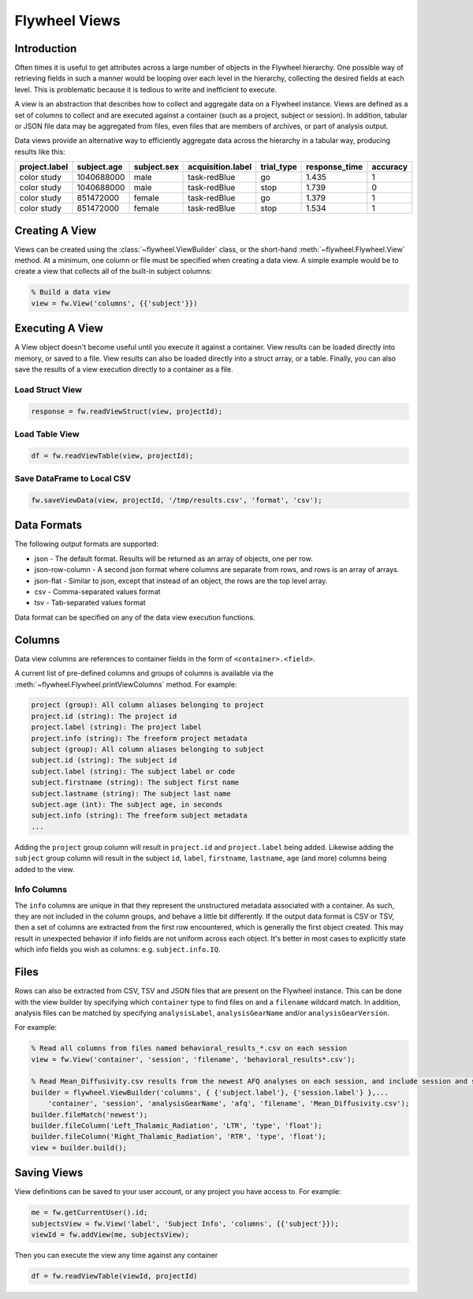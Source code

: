 Flywheel Views
**************

Introduction
------------

Often times it is useful to get attributes across a large number of objects in the Flywheel hierarchy.
One possible way of retrieving fields in such a manner would be looping over each level in the hierarchy, 
collecting the desired fields at each level. This is problematic because it is tedious to write and inefficient 
to execute.

A view is an abstraction that describes how to collect and aggregate data on a Flywheel instance. 
Views are defined as a set of columns to collect and are executed against a container (such as a project, subject or session).
In addition, tabular or JSON file data may be aggregated from files, even files that are members of archives, or part of analysis output.

Data views provide an alternative way to efficiently aggregate data across the hierarchy in a tabular way, producing
results like this:

+---------------+-------------+-------------+--------------------+------------+---------------+----------+
| project.label | subject.age | subject.sex | acquisition.label  | trial_type | response_time | accuracy |
+===============+=============+=============+====================+============+===============+==========+ 
| color study   | 1040688000  | male        | task-redBlue       | go         | 1.435         | 1        |
+---------------+-------------+-------------+--------------------+------------+---------------+----------+
| color study   | 1040688000  | male        | task-redBlue       | stop       | 1.739         | 0        |
+---------------+-------------+-------------+--------------------+------------+---------------+----------+
| color study   | 851472000   | female      | task-redBlue       | go         | 1.379         | 1        |
+---------------+-------------+-------------+--------------------+------------+---------------+----------+
| color study   | 851472000   | female      | task-redBlue       | stop       | 1.534         | 1        |
+---------------+-------------+-------------+--------------------+------------+---------------+----------+

Creating A View
---------------

Views can be created using the :class:`~flywheel.ViewBuilder` class, or the short-hand :meth:`~flywheel.Flywheel.View` method. 
At a minimum, one column or file must be specified when creating a data view. A simple example would be to create a view that collects all of the built-in subject columns:

.. code-block:: matlab

    % Build a data view
    view = fw.View('columns', {{'subject'}})

Executing A View
----------------

A View object doesn't become useful until you execute it against a container. View results can be loaded directly into memory, or saved to a file. 
View results can also be loaded directly into a struct array, or a table.
Finally, you can also save the results of a view execution directly to a container as a file.

Load Struct View
++++++++++++++++

.. code-block:: matlab

    response = fw.readViewStruct(view, projectId);

Load Table View
+++++++++++++++

.. code-block:: matlab

    df = fw.readViewTable(view, projectId);

Save DataFrame to Local CSV
+++++++++++++++++++++++++++

.. code-block:: matlab

    fw.saveViewData(view, projectId, '/tmp/results.csv', 'format', 'csv');

Data Formats
------------

The following output formats are supported:

* json - The default format. Results will be returned as an array of objects, one per row.
* json-row-column - A second json format where columns are separate from rows, and rows is an array of arrays.
* json-flat - Similar to json, except that instead of an object, the rows are the top level array.
* csv - Comma-separated values format
* tsv - Tab-separated values format

Data format can be specified on any of the data view execution functions.

Columns
-------

Data view columns are references to container fields in the form of ``<container>.<field>``.

A current list of pre-defined columns and groups of columns is available via the :meth:`~flywheel.Flywheel.printViewColumns` method.
For example:

.. code-block:: text

    project (group): All column aliases belonging to project
    project.id (string): The project id
    project.label (string): The project label
    project.info (string): The freeform project metadata
    subject (group): All column aliases belonging to subject
    subject.id (string): The subject id
    subject.label (string): The subject label or code
    subject.firstname (string): The subject first name
    subject.lastname (string): The subject last name
    subject.age (int): The subject age, in seconds
    subject.info (string): The freeform subject metadata
    ...

Adding the ``project`` group column will result in ``project.id`` and ``project.label`` being added. Likewise adding the ``subject`` group column 
will result in the subject ``id``, ``label``, ``firstname``, ``lastname``, ``age`` (and more) columns being added to the view.

Info Columns
++++++++++++

The ``info`` columns are unique in that they represent the unstructured metadata associated with a container. As such, they are not included in 
the column groups, and behave a little bit differently. If the output data format is CSV or TSV, then a set of columns are extracted from the first
row encountered, which is generally the first object created. This may result in unexpected behavior if info fields are not uniform across each 
object. It's better in most cases to explicitly state which info fields you wish as columns: e.g. ``subject.info.IQ``.

Files
-----

Rows can also be extracted from CSV, TSV and JSON files that are present on the Flywheel instance. This can be done with the view builder by
specifying which ``container`` type to find files on and a ``filename`` wildcard match. In addition, analysis files can be matched by specifying
``analysisLabel``, ``analysisGearName`` and/or ``analysisGearVersion``.

For example:

.. code-block:: matlab

    % Read all columns from files named behavioral_results_*.csv on each session
    view = fw.View('container', 'session', 'filename', 'behavioral_results*.csv');

    % Read Mean_Diffusivity.csv results from the newest AFQ analyses on each session, and include session and subject labels
    builder = flywheel.ViewBuilder('columns', { {'subject.label'}, {'session.label'} },...
        'container', 'session', 'analysisGearName', 'afq', 'filename', 'Mean_Diffusivity.csv');
    builder.fileMatch('newest');
    builder.fileColumn('Left_Thalamic_Radiation', 'LTR', 'type', 'float');
    builder.fileColumn('Right_Thalamic_Radiation', 'RTR', 'type', 'float');
    view = builder.build();

Saving Views
------------

View definitions can be saved to your user account, or any project you have access to. For example:
    
.. code-block:: matlab

    me = fw.getCurrentUser().id;
    subjectsView = fw.View('label', 'Subject Info', 'columns', {{'subject'}});
    viewId = fw.addView(me, subjectsView);

Then you can execute the view any time against any container

.. code-block:: matlab

    df = fw.readViewTable(viewId, projectId)
